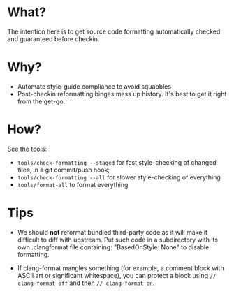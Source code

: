 * What?
The intention here is to get source code formatting automatically
checked and guaranteed before checkin.

* Why?
- Automate style-guide compliance to avoid squabbles
- Post-checkin reformatting binges mess up history.  It's best to get
  it right from the get-go.


* How?
See the tools:
  - ~tools/check-formatting --staged~ for fast style-checking of
    changed files, in a git commit/push hook;
  - ~tools/check-formatting --all~ for slower style-checking of everything
  - ~tools/format-all~ to format everything


* Tips
- We should *not* reformat bundled third-party code as it will make it
  difficult to diff with upstream.  Put such code in a subdirectory
  with its own .clangformat file containing: "BasedOnStyle: None" to
  disable formatting.

- If clang-format mangles something (for example, a comment block with
  ASCII art or significant whitespace), you can protect a block using
  ~// clang-format off~ and then ~// clang-format on~.
